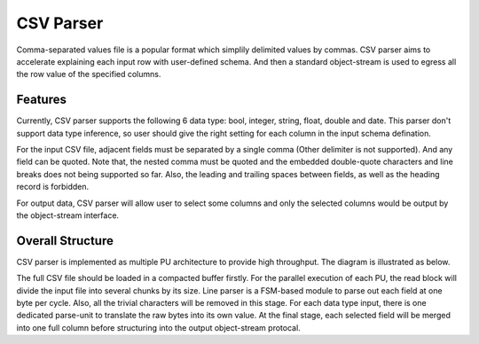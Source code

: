 .. 
   Copyright 2022 Xilinx, Inc.
  
   Licensed under the Apache License, Version 2.0 (the "License");
   you may not use this file except in compliance with the License.
   You may obtain a copy of the License at
  
       http://www.apache.org/licenses/LICENSE-2.0
  
   Unless required by applicable law or agreed to in writing, software
   distributed under the License is distributed on an "AS IS" BASIS,
   WITHOUT WARRANTIES OR CONDITIONS OF ANY KIND, either express or implied.
   See the License for the specific language governing permissions and
   limitations under the License.


..
     Copyright 2019 Xilinx, Inc.

   Licensed under the Apache License, Version 2.0 (the "License");
   you may not use this file except in compliance with the License.
   You may obtain a copy of the License at

       http://www.apache.org/licenses/LICENSE-2.0

   Unless required by applicable law or agreed to in writing, software
   distributed under the License is distributed on an "AS IS" BASIS,
   WITHOUT WARRANTIES OR CONDITIONS OF ANY KIND, either express or implied.
   See the License for the specific language governing permissions and
   limitations under the License.

.. _guide-csv-parser:

******************************
CSV Parser
******************************

Comma-separated values file is a popular format which simplily delimited values by commas. CSV parser aims to accelerate explaining each input row with user-defined schema. And then a standard object-stream is used to egress all the row value of the specified columns.

Features
=============================
Currently, CSV parser supports the following 6 data type: bool, integer, string, float, double and date. This parser don't support data type inference, so user should give the right setting for each column in the input schema defination.

For the input CSV file, adjacent fields must be separated by a single comma (Other delimiter is not supported). And any field can be quoted. Note that, the nested comma must be quoted and the embedded double-quote characters and line breaks does not being supported so far. Also, the leading and trailing spaces between fields, as well as the heading record is forbidden.

For output data, CSV parser will allow user to select some columns and only the selected columns would be output by the object-stream interface. 

Overall Structure
============================
CSV parser is implemented as multiple PU architecture to provide high throughput. The diagram is illustrated as below.

.. image:: /images/csv_parser.png
   :alt: CSV Parser Diagram
   :width: 80%
   :align: center

The full CSV file should be loaded in a compacted buffer firstly. For the parallel execution of each PU, the read block will divide the input file into several chunks by its size. Line parser is a FSM-based module to parse out each field at one byte per cycle. Also, all the trivial characters will be removed in this stage. For each data type input, there is one dedicated parse-unit to translate the raw bytes into its own value. At the final stage, each selected field will be merged into one full column before structuring into the output object-stream protocal.


